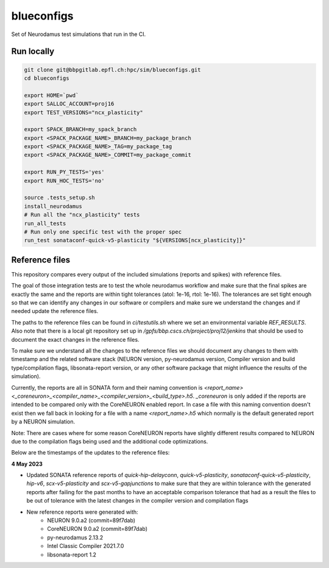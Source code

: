 ============
blueconfigs
============

Set of Neurodamus test simulations that run in the CI.


Run locally
============

.. code-block:: bash

    git clone git@bbpgitlab.epfl.ch:hpc/sim/blueconfigs.git
    cd blueconfigs

    export HOME=`pwd`
    export SALLOC_ACCOUNT=proj16
    export TEST_VERSIONS="ncx_plasticity"

    export SPACK_BRANCH=my_spack_branch
    export <SPACK_PACKAGE_NAME>_BRANCH=my_package_branch
    export <SPACK_PACKAGE_NAME>_TAG=my_package_tag
    export <SPACK_PACKAGE_NAME>_COMMIT=my_package_commit

    export RUN_PY_TESTS='yes'
    export RUN_HOC_TESTS='no'

    source .tests_setup.sh
    install_neurodamus
    # Run all the "ncx_plasticity" tests
    run_all_tests
    # Run only one specific test with the proper spec
    run_test sonataconf-quick-v5-plasticity "${VERSIONS[ncx_plasticity]}"


Reference files
===============

This repository compares every output of the included simulations (reports and spikes) with reference files.

The goal of those integration tests are to test the whole neurodamus workflow and make sure that the final spikes are exactly the same and the reports are within tight tolerances (atol: 1e-16, rtol: 1e-16).
The tolerances are set tight enough so that we can identify any changes in our software or compilers and make sure we understand the changes and if needed update the reference files.

The paths to the reference files can be found in `ci/testutils.sh` where we set an environmental variable `REF_RESULTS`. Also note that there is a local git repository set up in `/gpfs/bbp.cscs.ch/project/proj12/jenkins` that should be used to document the exact changes in the reference files.

To make sure we understand all the changes to the reference files we should document any changes to them with timestamp and the related software stack (NEURON version, py-neurodamus version, Compiler version and build type/compilation flags, libsonata-report version, or any other software package that might influence the results of the simulation).

Currently, the reports are all in SONATA form and their naming convention is `<report_name><_coreneuron>_<compiler_name>_<compiler_version>_<build_type>.h5`. `_coreneuron` is only added if the reports are intended to be compared only with the CoreNEURON enabled report. In case a file with this naming convention doesn't exist then we fall back in looking for a file with a name `<report_name>.h5` which normally is the default generated report by a NEURON simulation.

Note: There are cases where for some reason CoreNEURON reports have slightly different results compared to NEURON due to the compilation flags being used and the additional code optimizations.

Below are the timestamps of the updates to the reference files:

**4 May 2023**

* Updated SONATA reference reports of `quick-hip-delayconn`, `quick-v5-plasticity`, `sonataconf-quick-v5-plasticity`, `hip-v6`, `scx-v5-plasticity` and `scx-v5-gapjunctions` to make sure that they are within tolerance with the generated reports after failing for the past months to have an acceptable comparison tolerance that had as a result the files to be out of tolerance with the latest changes in the compiler version and compilation flags
* New reference reports were generated with:
   - NEURON 9.0.a2 (commit=89f7dab)
   - CoreNEURON 9.0.a2 (commit=89f7dab)
   - py-neurodamus 2.13.2
   - Intel Classic Compiler 2021.7.0
   - libsonata-report 1.2
